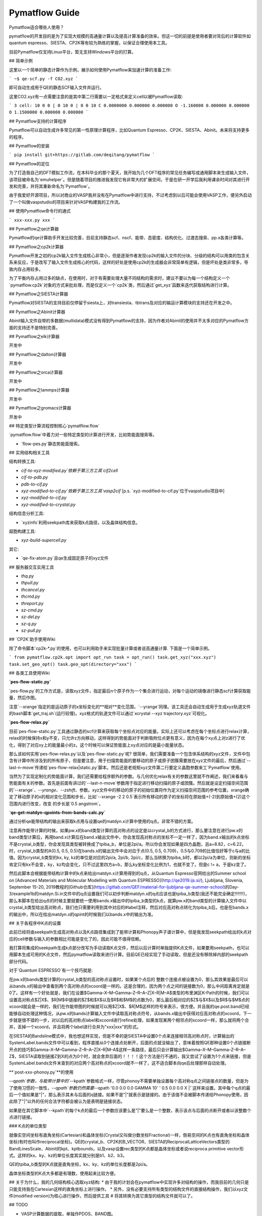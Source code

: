 Pymatflow Guide
===================
Pymatflow适合哪些人使用？

pymatflow的开发目的是为了实现大规模的高通量计算以及提高计算准备的效率。但这一切的前提是使用者要对背后的计算软件如quantum espresso、SIESTA、CP2K等有较为熟练的掌握，以保证合理使用本工具。

目前Pymatflow仅支持Linux平台，暂无支持Windows平台的打算。

## 简单示例

这里以一个简单的静态计算作为示例，展示如何使用Pymatflow来加速计算的准备工作:

```
~$ qe-scf.py -f CO2.xyz
```

即可自动生成用于QE的静态SCF输入文件并运行。

这里CO2.xyz有一点需要注意的是其中第二行需要以一定格式来定义cell以被Pymatflow读取:

```
3
cell: 10 0 0 | 0 10 0 | 0 0 10
C 0.0000000 0.000000 0.000000
O -1.160000 0.000000 0.000000
O 1.1500000 0.000000 0.000000
```

## Pymatflow支持的计算程序

Pymatflow可以自动生成许多常见的第一性原理计算程序，比如Quantum Espresso、CP2K、SIESTA、Abinit。未来将支持更多的程序。

## Pymatflow的安装

```
pip install git+https://gitlab.com/deqitang/pymatflow
```

## Pymatflow的定位

为了打造我自己的DFT模拟工作流，在本科毕业的那个夏天，我开始为几个DFT程序的常见任务编写成通用脚本来生成输入文件，该项目被命名为`emuhelper`。但是随着项目的推进我发现它有非常大的扩展空间，于是在研一开学后我利用课余时间对其进行开发和完善，并将其重新命名为`Pymatflow`。

由于我爱好开源项目，所以对商业的VASP我并没有在Pymatflow中进行支持，不过考虑到以后可能会使用VASP工作，便另外启动了一个叫做vaspstudio的项目来针对VASP构建我的工作流。

## 使用Pymatflow命令行的通式

```
xxx-xxx.py xxx
```





## Pymatflow之qe计算器

Pymatflow的qe计算助手开发比较完善，目前支持静态scf、nscf、能带、态密度、结构优化、过渡态搜索、pp.x各类计算等。

## Pymatflow之cp2k计算器

Pymatflow开发之初的cp2k输入文件生成核心非常小，但是逐渐作者发现cp2k的输入文件的分块、分级的结构可以用类的包含关系来反应，于是改写了输入文件生成核心的代码，这样的好处是使用cp2k的生成器会非常简单有逻辑，但是坏处是类非常多，导致内存占用较多。

为了平衡内存占用过多的缺点，在使用时，对于有需要处理大量不同结构的需求时，建议不要以为每一个结构定义一个`pymatflow.cp2k`对象的方式来批处理，而是仅定义一个`cp2k`类，然后通过`get_xyz`函数来迭代获取结构进行计算。

## Pymatflow之SIESTA计算器

Pymatflow对SIESTA的支持目前仅停留于siesta上，对transiesta、tbtrans及对应的输运计算模块的支持还在开发之中。

## Pymatflow之Abinit计算器

Abinit输入文件自带的多数据(multidata)模式没有得到Pymatflow的支持，因为作者对Abinit的使用并不太多对应的Pymatflow方面的支持还不是特别完善。

## Pymatflow之elk计算器

开发中

## Pymatflow之dalton计算器

开发中

## Pymatflow之orca计算器

开发中

## Pymatflow之lammps计算器

开发中

## Pymatflow之gromacs计算器

开发中

## 特定类型计算流程控制核心`pymatflow.flow`

`pymatflow.flow`中着力对一些特定类型的计算进行开发，比如势能面搜索等。

* `flow-pes.py`静态势能面搜索。

## 实用结构相关工具

结构转换工具:

* `cif-to-xyz-modified.py`依赖于第三方工具`cif2cell`
* `cif-to-pdb.py`
* `pdb-to-cif.py`
* `xyz-modified-to-cif.py`依赖于第三方工具`vasp2cif` [p.s. `xyz-modified-to-cif.py`位于vaspstudio项目中]
* `xyz-modified-to-cif.py`
* `xyz-modified-to-crystal.py`

结构信息分析工具:

* `xyzinfo`利用seekpath库来获取k点路径，以及晶体结构信息。

超胞构建工具:

* `xyz-build-supercell.py`

其它:

* `qe-fix-atom.py`且qe生成固定原子的xyz文件

## 服务器交互实用工具

* `thq.py`
* `thpull.py`
* `thcancel.py`
* `thcmd.py`
* `threport.py`
* `sz-cmd.py`
* `sz-del.py`
* `sz-q.py`
* `sz-pull.py`

## `CP2K`助手使用Wiki

除了命令脚本`cp2k-*.py`的使用，也可以利用助手来实现批量计算或者说高通量计算.  下面是一个简单示例。

```
from pymatflow.cp2k.opt import opt_run
task = opt_run()
task.get_xyz("xxx.xyz")
task.set_geo_opt()
task.geo_opt(directory="xxx")
```



## 各类工具使用Wiki

**`pes-flow-static.py`**

`pes-flow.py`的工作方式是，读取xyz文件，指定最后n个原子作为一个集合进行运动，对每个运动的镜像进行静态scf计算获取能量，然后作图。

注意`--xrange`指定的是运动原子的x坐标变化的**相对**变化范围，`--yrange`同理。该工具还会自动生成用于生成xyz轨道文件的bash脚本`get_traj.sh`(运行较慢)。xyz格式的轨道文件可以通过`xcrystal --xyz trajectory.xyz`可视化。

**`pes-flow-relax.py`**

目前`pes-flow-static.py`工具通过静态的scf计算来获取每个坐标点对应的能量。实际上还可以考虑在每个坐标点进行relax计算，relax的时候保持x和y不变，只允许z方向移动，这样得到的势能面对于判断吸附位点更有意义，因为在每个xy点上对z进行了优化，得到了对应xy上的能量最小的z。这个时候可以保证势能面上xy点对应的是最小能量状态。

那么该如何实用`pes-flow-relax.py`以及`pes-flow-static.py`呢? 很简单，我们需要准备一个包含体系结构的xyz文件，文件中包含有计算中所涉及到的所有原子，但是要注意，用于扫描势能面的要移动的原子或原子团簇需要放在xyz文件的最后，然后通过`--last-n-move`传递给`pes-flow-relax|static.py`脚本。然后还是老规矩xyz文件第二行要定义晶胞参数来工`Pymatflow`使用。

当然为了实现定制化的势能面计算，我们还需要给程序额外的参数。与几何优化relax有关的参数这里就不作阐述，我们来看看与势能面有关的参数。首先是前面有讲过的`--last-n-move`参数用于指定进行移动扫描的原子或团簇。然后就是设定扫描空间范围的`--xrange`、`--yrange`、`--zshift`、参数。xyz文件中的移动的原子的初始位置将作为定义扫描空间范围的参考位置，xrange确定了移动原子的x的相对变化范围和步长，比如`--xrange -2 2 0.5`表示所有移动的原子的坐标将在原始值+(-2)到原始值+(2)这个范围内进行改变，改变 的步长是`0.5 angstrom`。



**`qe-get-matdyn-qpoints-from-bands-calc.py`**

通过分析qe能带结构的输出来获取k点用与设置qe的matdyn.x计算中使用的q点。非常不错的方案。

注意再作能带计算的时候，如果pw.x的band类型计算的高对称点的设定是以crystal_b的方式进行，那么要注意在进行pw.x的band类型计算后，再用band.x计算后在band.x输出文件中，你会发现高对称点的坐标不一定一样了，因为band.x输出的k点坐标不是crystal_b类型，你会发现其类型被转换成了tpiba_b，单位是2pi/a。所以你会发现如果是四方晶胞，且a=8.82，c=6.22，时，crystal_b类型的A(0.5, 0.5, 0.5)在bands.x的输出文件中会对应于点(0.5, 0.5, 0.709)，0.5与0.709的比值恰好等于c与a的比值。因为crystal_b类型的kx, ky, kz的单位是对应的2pi/a, 2pi/b, 2pi/c，那么当转换为tpiba_b时，都以2pi/a为单位，则新的坐标肯定只有kx不会变，ky，kz均会变化，只不过这里四方a=b，那么ky坐标变化比例为1，也就不变了。但是c != a，于是kz变了。

然后此脚本会根据能带结构计算中的k点来给出matdyn.x计算用得到的q点，从Quantum Espresso官网给出的Summer school on [Advanced Materials and Molecular Modelling with Quantum ESPRESSO](http://qe2019.ijs.si/), Ljubljana, Slovenia, September 15-20, 2019教程的[Github仓库](https://gitlab.com/QEF/material-for-ljubljana-qe-summer-school)的Day-3/example1b的matdyn.Si.in文件中的q点设置我们可以初步判断matdyn.x的q点应该也是tpiba_b类型(我还不能完全确定!!!!!!!)，那么本脚本在给出q点的时候主要就要统一使用bands.x输出中的tpiba_b类型的k点，就算pw.x的band类型的计算输入文件中以crystal_b类型给出高对称点，我们也只需要利用到其中对应的#label注释，然后对应高对称点转化为tpiba_b后，也是在bands.x的输出中，所以在给出matdyn.x的qpint的时候我们以bands.x中的输出为准。



## 关于各程序中K点的设置

此前已经将由seekpath生成高对称点以及K点路径集成到了能带计算和Phonopy声子谱计算中，但是我发现seekpath给出的k点对应的cell参数与输入的参数相比可能是变化了的，因此可能不值得信赖。

我打算将集成的seekpath生成k点部分改写为手动读取K点文件，然后以后计算时单独提供K点文件，如果要用seekpath，也可以用脚本生成可用的K点文件，然后pymatflow读取来进行计算。目前QE已经实现了手动读取，但是还没有移除掉内部的seekpath部分代码。

对于`Quantum ESPRESSO`有一个技巧就是:

在pw.x的bands类型计算的crystal_b类型的高对称点设置时，如果某个点后的 整数个连接点被设置为0，那么其效果是最后可以从bands.x的输出中查看到两个高对称点的xcoord是一样的。这是合理的，因为两个点之间的链接数为0，那么中间距离肯定就是0了。这样有一个好处就是，我们在设置$\Gamma–X–M–\Gamma–Z–R–A–Z|X–R|M–A$类型的布里渊区K-Path的时候，我们可以设置高对称点$Z|X$、$R|M$中链接的$Z$和$X$以及$R$和$M$的点数为0，那么最后相对应的$Z$与$X$以及$R$与$M$点的xcoord就会是一样的，我们在作能带图的时候就可以用$Z|X$、$R|M$这样的符号来表示，很方便。并且我的qe.post.band已经能够自动处理这种情况，从pw.x的bands计算输入文件中读取高对称点符号，从bands.x输出中获得对应高对称点的xcoord，下一步就是很不错的一步，对以后的高对称点label和xcoord进行refine处理，如果发现某两个相邻点的xcoord一样，那么就将两个合并，丢掉一个xcoord，并且将两个label进行合并为"xxx|xxx"的形式。

在SIESTA的Bandsline模式中，我也想这样实现，但是不幸的是SIESTA中设置0个点来连接相邻高对称点时，计算输出的SystemLabel.bands文件中可以看到，程序直接从0个连接点处断开，后面的点就没输出了，意味着按照QE那种设置0个点链接断开点的技巧$\Gamma–X–M–\Gamma–Z–R–A–Z|X–R|M–A$这样一条路径，最后只会计算输出$\Gamma–X–M–\Gamma–Z–R–A–Z$，SIESTA读取到链接Z到X的点为0个时，就会舍弃后面的！！！！这个方法是行不通的，我又尝试了设置为1个点来链接，但是SystemLabel.bands文件末查到的对应两个高对称点的xcoord就不一样了，这不适合脚本向qe后处理那样自动处理。

**`post-xxx-phonoy.py`**的使用

`--qpath`参数，与能带计算中的``--kpath`参数格式一样，尽管phonoy不需要单独设置每个高对称q点之间链接点的数量，但是为了使用习惯的一致性，`--qpath`参数仍然需要`--qpath '0.0 0.0 0.0 GAMMA 10' ' 0.5 0.0 0.0 X |'`这样来设置。其中每个q点的最后一个值如果是"|"，那么表示其未与后面的q链接。如果不是"|"就表示是链接的。由于该值不会被脚本传递给Phonopy使用，因此除了"|"以外的任何合法字符都会被认为是表明是链接状态。

如果是在其它脚本中`--kpath`的每个k点的最后一个参数应该要么是"|"要么是一个整数，表示该点与后面的点断开或者以该整数个点进行链接。

### K点的单位类型

就像实空间坐标有直角坐标(Cartesian)和晶体坐标(Crystal又叫做分数坐标Fractional)一样，倒易空间的K点也有直角坐标和晶体坐标(有时也叫作reciprocal坐标)。QE的crystal_b、CP2K的B_VECTOR、SIESTA的ReciprocalLatticeVectors类型的BandLinesScale、Abinit的kpt、kptbounds，以及vasp设置rec类型的K点都是晶体坐标或者说reciproca primitive vector形式。这样的kx、ky、kz的单位长度其实就分别是b1、b2、b3。

QE的tpiba_b类型的K点就是直角坐标，kx、ky、kz的单位长度都是2pi/a。

晶体坐标类型的K点大多都是有理数，使用起来比较方便。

## 关于为什么，我的几何结构核心选取xyz结构:
* 由于我的计划会在pymatflow中实现许多对结构的操作，而我目前的几何只是只能支持我在Cartesian这样的直角坐标上进行操作。
* 另外，没有必要支持所有类型的结构文件的直接结构操作，我们以xyz文件(modified version)为核心进行操作，然后提供工具
# 将其转换为其它类型的结构文件就可以了。

## TODO

* VASP计算数据的提取，单独作PDOS、BAND图。
* QE考虑SOC，以及对应PDOS、BAND分析工具对SOC的支持。
* QE的DFPT计算声子谱的后处理，作图考虑"|".
* phonopy声子谱数据的提取，额外作图。
* Abinit、提交脚本的支持。
* Abinit的Phonopy和能带测试。
* SIESTA的Phonopy和能带测试。
  * 目前我在服务器上安装的SIESTA计算退出似乎有异常，在计算完一个disp后无法正常继续计算下一个disp，且仍然占用计算资源，我发现作业脚本应该没问题，或许是SIESTA安装有问题。
* CP2K能带后处理。
* 一个单独的SeekPath模块用于为各类计算器准备K点，目前已经有了脚本，但是我想设计出模块，方便以后高通量计算使用。以前其实每个计算器都耦合了，但是我把它们移除了，打算单独抽出来，统一一个kpath的数据格式，来供各计算器使用。
* 各类计算时间信息的分析。
* 为各类计算编写保障性代码。
* QE的epsilon.x以及turbo_davidson.x、turbo_lanczos.x、turbo_spectrum.x已经写好了，但是需要测试。
* 构建一个qe类，将其它如pwscf、ph.x、epsilon.x、projwfc.x单独抽象为类后包含到qe类中。
* 将auto默认设置为在服务器上运行、
* 将xyz类更进一步分离出来，与计算器的结构部分代码进一步解离。
* 编写测试代码，可以改造一些base_xyz，让他除了能够从xyz文件获取结构，也能直接从一个python数据结构获取结构。
